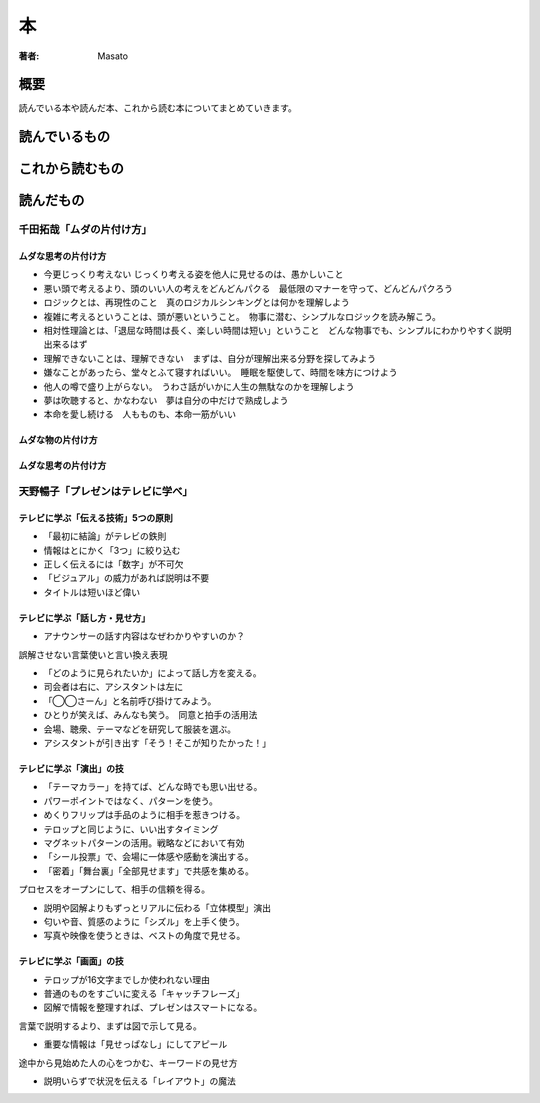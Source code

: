 ====================================
本
====================================

:著者: Masato

概要
====================================
読んでいる本や読んだ本、これから読む本についてまとめていきます。

読んでいるもの
====================================

これから読むもの
====================================

読んだもの
====================================

千田拓哉「ムダの片付け方」
------------------------------------
ムダな思考の片付け方
^^^^^^^^^^^^^^^^^^^^^^^^^^^^^^^^^^^^

* 今更じっくり考えない じっくり考える姿を他人に見せるのは、愚かしいこと
* 悪い頭で考えるより、頭のいい人の考えをどんどんパクる　最低限のマナーを守って、どんどんパクろう
* ロジックとは、再現性のこと　真のロジカルシンキングとは何かを理解しよう
* 複雑に考えるということは、頭が悪いということ。　物事に潜む、シンプルなロジックを読み解こう。
* 相対性理論とは、「退屈な時間は長く、楽しい時間は短い」ということ　どんな物事でも、シンプルにわかりやすく説明出来るはず
* 理解できないことは、理解できない　まずは、自分が理解出来る分野を探してみよう
* 嫌なことがあったら、堂々とふて寝すればいい。　睡眠を駆使して、時間を味方につけよう
* 他人の噂で盛り上がらない。　うわさ話がいかに人生の無駄なのかを理解しよう
* 夢は吹聴すると、かなわない　夢は自分の中だけで熟成しよう
* 本命を愛し続ける　人もものも、本命一筋がいい

ムダな物の片付け方
^^^^^^^^^^^^^^^^^^^^^^^^^^^^^^^^^^^^
ムダな思考の片付け方
^^^^^^^^^^^^^^^^^^^^^^^^^^^^^^^^^^^^

天野暢子「プレゼンはテレビに学べ」
------------------------------------

テレビに学ぶ「伝える技術」5つの原則
^^^^^^^^^^^^^^^^^^^^^^^^^^^^^^^^^^^^
* 「最初に結論」がテレビの鉄則
* 情報はとにかく「3つ」に絞り込む
* 正しく伝えるには「数字」が不可欠
* 「ビジュアル」の威力があれば説明は不要
* タイトルは短いほど偉い

テレビに学ぶ「話し方・見せ方」
^^^^^^^^^^^^^^^^^^^^^^^^^^^^^^^^^^^^
* アナウンサーの話す内容はなぜわかりやすいのか？

誤解させない言葉使いと言い換え表現

* 「どのように見られたいか」によって話し方を変える。
* 司会者は右に、アシスタントは左に
* 「◯◯さーん」と名前呼び掛けてみよう。
* ひとりが笑えば、みんなも笑う。　同意と拍手の活用法
* 会場、聴衆、テーマなどを研究して服装を選ぶ。
* アシスタントが引き出す「そう！そこが知りたかった！」

テレビに学ぶ「演出」の技
^^^^^^^^^^^^^^^^^^^^^^^^^^^^^^^^^^^^
* 「テーマカラー」を持てば、どんな時でも思い出せる。
* パワーポイントではなく、パターンを使う。
* めくりフリップは手品のように相手を惹きつける。
* テロップと同じように、いい出すタイミング
* マグネットパターンの活用。戦略などにおいて有効
* 「シール投票」で、会場に一体感や感動を演出する。
* 「密着」「舞台裏」「全部見せます」で共感を集める。

プロセスをオープンにして、相手の信頼を得る。

* 説明や図解よりもずっとリアルに伝わる「立体模型」演出
* 匂いや音、質感のように「シズル」を上手く使う。
* 写真や映像を使うときは、ベストの角度で見せる。

テレビに学ぶ「画面」の技
^^^^^^^^^^^^^^^^^^^^^^^^^^^^^^^^^^^^
* テロップが16文字までしか使われない理由
* 普通のものをすごいに変える「キャッチフレーズ」
* 図解で情報を整理すれば、プレゼンはスマートになる。

言葉で説明するより、まずは図で示して見る。

* 重要な情報は「見せっぱなし」にしてアピール

途中から見始めた人の心をつかむ、キーワードの見せ方

* 説明いらずで状況を伝える「レイアウト」の魔法

